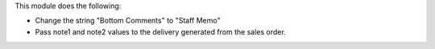 This module does the following:

* Change the string "Bottom Comments" to "Staff Memo"
* Pass note1 and note2 values to the delivery generated from the sales order.
